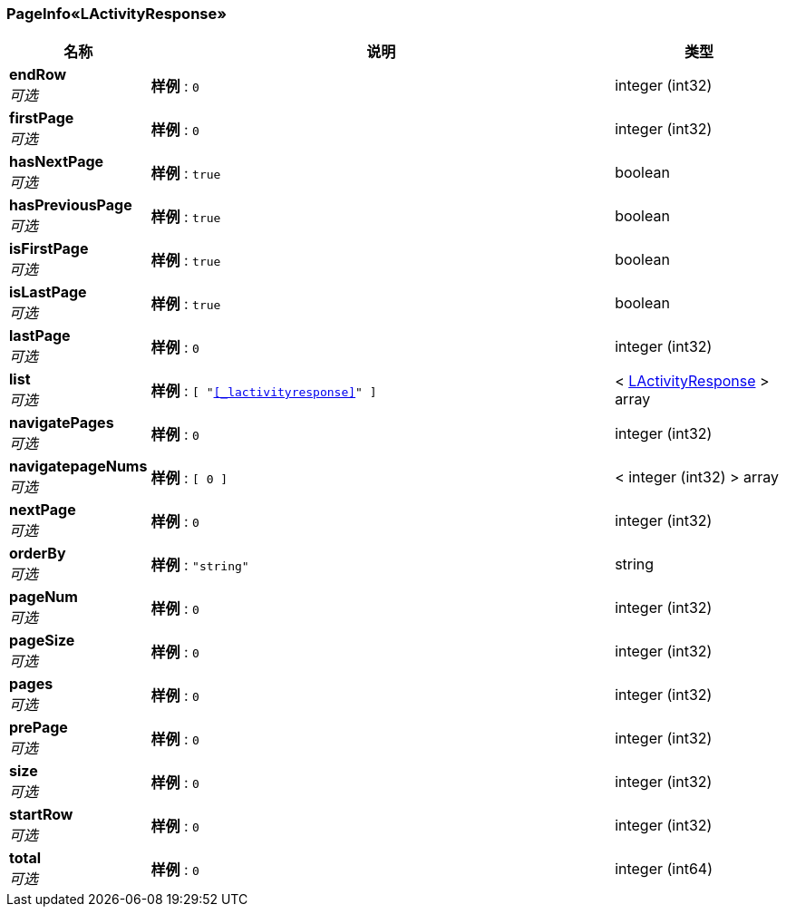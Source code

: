 
[[_db73cf6f8fe79e18573b4d7d09086819]]
=== PageInfo«LActivityResponse»

[options="header", cols=".^3,.^11,.^4"]
|===
|名称|说明|类型
|**endRow** +
__可选__|**样例** : `0`|integer (int32)
|**firstPage** +
__可选__|**样例** : `0`|integer (int32)
|**hasNextPage** +
__可选__|**样例** : `true`|boolean
|**hasPreviousPage** +
__可选__|**样例** : `true`|boolean
|**isFirstPage** +
__可选__|**样例** : `true`|boolean
|**isLastPage** +
__可选__|**样例** : `true`|boolean
|**lastPage** +
__可选__|**样例** : `0`|integer (int32)
|**list** +
__可选__|**样例** : `[ "<<_lactivityresponse>>" ]`|< <<_lactivityresponse,LActivityResponse>> > array
|**navigatePages** +
__可选__|**样例** : `0`|integer (int32)
|**navigatepageNums** +
__可选__|**样例** : `[ 0 ]`|< integer (int32) > array
|**nextPage** +
__可选__|**样例** : `0`|integer (int32)
|**orderBy** +
__可选__|**样例** : `"string"`|string
|**pageNum** +
__可选__|**样例** : `0`|integer (int32)
|**pageSize** +
__可选__|**样例** : `0`|integer (int32)
|**pages** +
__可选__|**样例** : `0`|integer (int32)
|**prePage** +
__可选__|**样例** : `0`|integer (int32)
|**size** +
__可选__|**样例** : `0`|integer (int32)
|**startRow** +
__可选__|**样例** : `0`|integer (int32)
|**total** +
__可选__|**样例** : `0`|integer (int64)
|===



